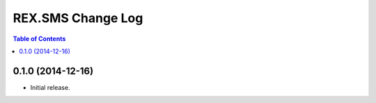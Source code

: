 ******************
REX.SMS Change Log
******************

.. contents:: Table of Contents


0.1.0 (2014-12-16)
==================

* Initial release.

